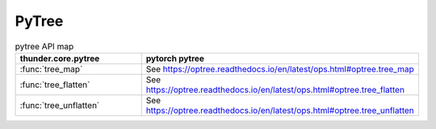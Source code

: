 .. module:: thunder.core.pytree

PyTree
------

.. list-table:: pytree API map
   :widths: 50 50
   :header-rows: 1

   * - thunder.core.pytree
     - pytorch pytree
   * - :func:`tree_map`
     - See https://optree.readthedocs.io/en/latest/ops.html#optree.tree_map
   * - :func:`tree_flatten`
     - See https://optree.readthedocs.io/en/latest/ops.html#optree.tree_flatten
   * - :func:`tree_unflatten`
     - See https://optree.readthedocs.io/en/latest/ops.html#optree.tree_unflatten
